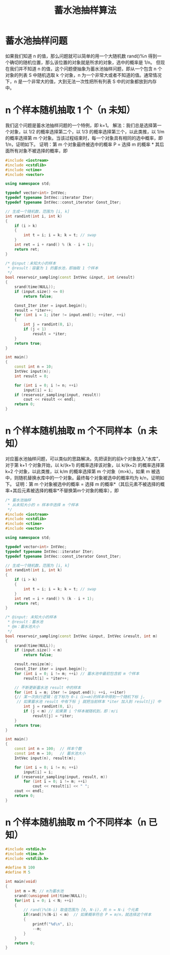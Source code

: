 #+TITLE: 蓄水池抽样算法

* 蓄水池抽样问题
如果我们知道 n 的值，那么问题就可以简单的用一个大随机数 rand()%n 得到一个确切的随机位置，那么该位置的对象就是所求的对象，选中的概率是 1/n。
但现在我们并不知道 n 的值，这个问题便抽象为蓄水池抽样问题，即从一个包含 n 个对象的列表 S 中随机选取 k 个对象，n 为一个非常大或者不知道的值。通常情况下，n 是一个非常大的值，大到无法一次性把所有列表 S 中的对象都放到内存中。

* n 个样本随机抽取 1 个（n 未知）
我们这个问题是蓄水池抽样问题的一个特例，即 k=1。
解法：我们总是选择第一个对象，以 1/2 的概率选择第二个，以 1/3 的概率选择第三个，以此类推，以 1/m 的概率选择第 m 个对象。当该过程结束时，每一个对象具有相同的选中概率，即 1/n，证明如下。
证明：第 m 个对象最终被选中的概率 P = 选择 m 的概率 * 其后面所有对象不被选择的概率，即
[[../images/蓄水池抽样1.png]]

#+BEGIN_SRC cpp
#include <iostream>
#include <cstdlib>
#include <ctime>
#include <vector>

using namespace std;

typedef vector<int> IntVec;
typedef typename IntVec::iterator Iter;
typedef typename IntVec::const_iterator Const_Iter;

// 生成一个随机数，范围为 [i, k]
int randint(int i, int k)
{
	if (i > k)
	{
		int t = i; i = k; k = t; // swap
	}
	int ret = i + rand() % (k - i + 1);
	return ret;
}

/* @input：未知大小的样本
 * @result：容量为 1 的蓄水池，即抽取 1 个样本
 */
bool reservoir_sampling(const IntVec &input, int &result)
{
	srand(time(NULL));
	if (input.size() <= 0)
		return false;

	Const_Iter iter = input.begin();
	result = *iter++;
	for (int i = 1; iter != input.end(); ++iter, ++i)
	{
		int j = randint(0, i);
		if (j < 1)
			result = *iter;
	}
	return true;
}

int main()
{
	const int n = 10;
	IntVec input(n);
	int result = 0;

	for (int i = 0; i != n; ++i)
		input[i] = i;
	if (reservoir_sampling(input, result))
		cout << result << endl;
	return 0;
}
#+END_SRC


* n 个样本随机抽取 m 个不同样本（n 未知）
对应蓄水池抽样问题，可以类似的思路解决。先把读到的前k个对象放入“水库”，对于第 k+1 个对象开始，以 k/(k+1) 的概率选择该对象，以 k/(k+2) 的概率选择第 k+2 个对象，以此类推，以 k/m 的概率选择第 m 个对象（m>k）。如果 m 被选中，则随机替换水库中的一个对象。最终每个对象被选中的概率均为 k/n，证明如下。
证明：第 m 个对象被选中的概率 = 选择 m 的概率*（其后元素不被选择的概率+其后元素被选择的概率*不替换第m个对象的概率），即
[[../images/蓄水池抽样2.png]]

#+BEGIN_SRC cpp
/* 蓄水池抽样
 * 从未知大小的 n 样本中选择 m 个样本
 */
#include <iostream>
#include <cstdlib>
#include <ctime>
#include <vector>

using namespace std;

typedef vector<int> IntVec;
typedef typename IntVec::iterator Iter;
typedef typename IntVec::const_iterator Const_Iter;

// 生成一个随机数，范围为 [i, k]
int randint(int i, int k)
{
	if (i > k)
	{
		int t = i; i = k; k = t; // swap
	}
	int ret = i + rand() % (k - i + 1);
	return ret;
}

/* @input: 未知大小的样本
 * @result：蓄水池
 * @m：蓄水池大小
 */
bool reservoir_sampling(const IntVec &input, IntVec &result, int m)
{
	srand(time(NULL));
	if (input.size() < m)
		return false;

	result.resize(m);
	Const_Iter iter = input.begin();
	for (int i = 0; i != m; ++i) // 蓄水池中最初包含前 m 个样本
		result[i] = *iter++;

	// 不断更新蓄水池 result 中的样本
	for (int i = m; iter != input.end(); ++i, ++iter)
	{// 某一次执行逻辑：在下标为 0-i（i>=m)的样本中得到一个随机下标 j，
	 // 如果蓄水池 result 中有下标 j 就把当前样本 *iter 加入到 result[j] 中
		int j = randint(0, i);
		if (j < m) // 如果第 i 个样本被随机到，即：m/i
			result[j] = *iter;
	}
	return true;
}

int main()
{
	const int n = 100;  // 样本个数
	const int m = 10;   // 蓄水池大小
	IntVec input(n), result(m);

	for (int i = 0; i != n; ++i)
		input[i] = i;
	if (reservoir_sampling(input, result, m))
		for (int i = 0; i != m; ++i)
			cout << result[i] << " ";
	cout << endl;
	return 0;
}
#+END_SRC


* n 个样本随机抽取 m 个不同样本（n 已知）
#+BEGIN_SRC cpp
#include <stdio.h>
#include <time.h>
#include <stdlib.h>

#define N 100
#define M 5

int main(void)
{
	int m = M; // m为蓄水池
	srand((unsigned int)time(NULL));
	for(int i = 0; i < N; ++i)
	{
		// rand()%(N-i) 取值范围为 [0, N-i)，共 n = N-i 个元素
		if(rand()%(N-i) < m)  // 如果概率符合 P = m/n，就选择这个样本
		{
			printf("%d\n", i);
			--m;
		}
	}
	return 0;
}
#+END_SRC
